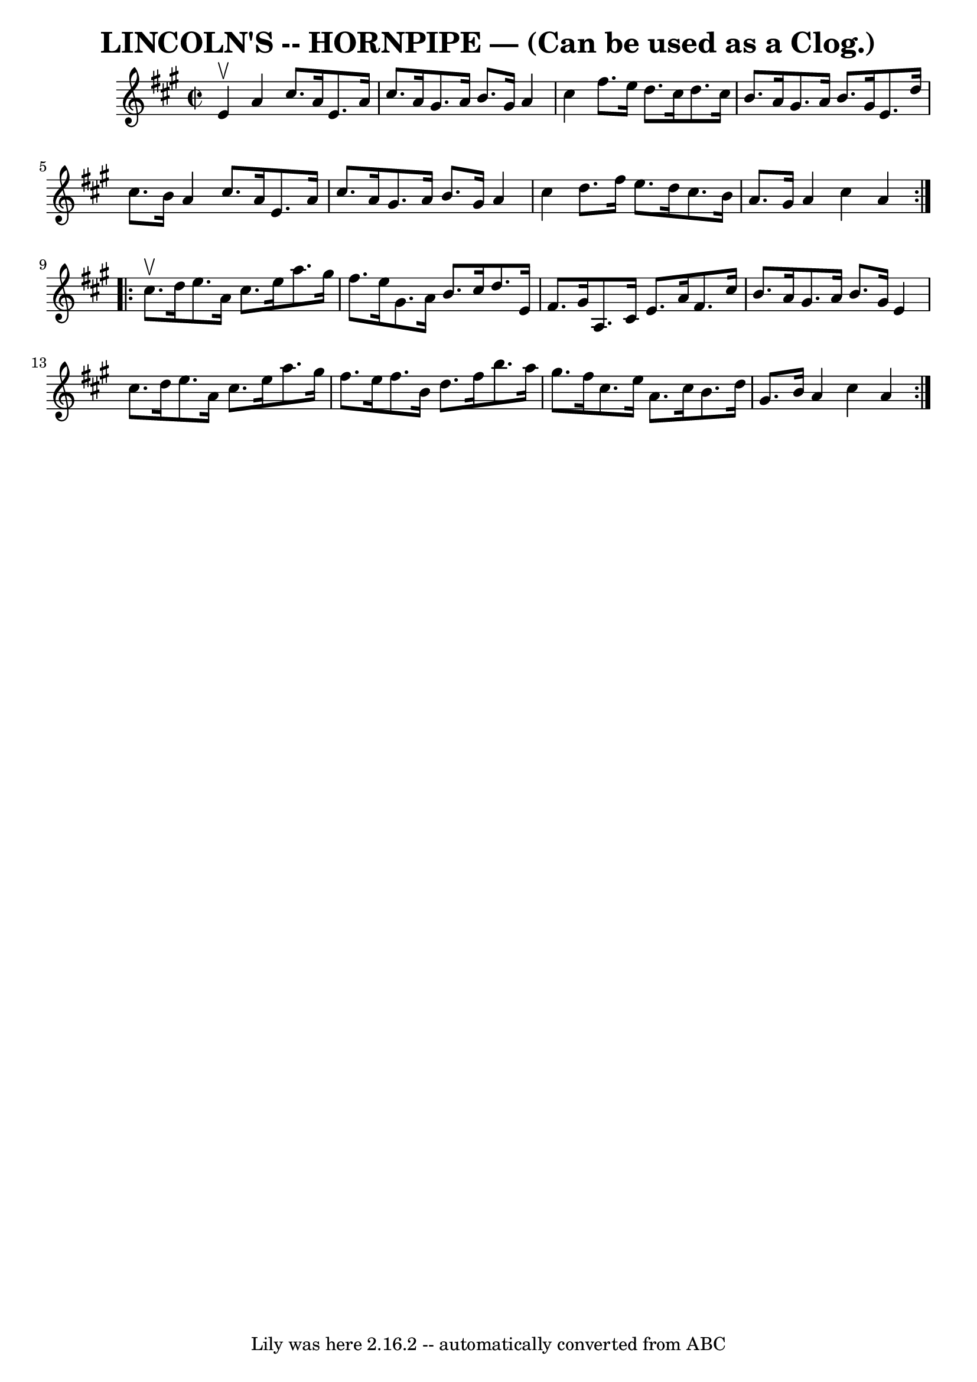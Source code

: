 \version "2.7.40"
\header {
	book = "Ryan's Mammoth Collection of Fiddle Tunes"
	crossRefNumber = "1"
	footnotes = ""
	tagline = "Lily was here 2.16.2 -- automatically converted from ABC"
	title = "LINCOLN'S -- HORNPIPE — (Can be used as a Clog.)"
}
voicedefault =  {
\set Score.defaultBarType = "empty"

\repeat volta 2 {
\override Staff.TimeSignature #'style = #'C
 \time 2/2 \key a \major e'4^\upbow       |
 a'4 cis''8. a'16  
 e'8. a'16 cis''8. a'16    |
 gis'8. a'16 b'8.    
gis'16 a'4 cis''4    |
 fis''8. e''16 d''8. cis''16    
d''8. cis''16 b'8. a'16    |
 gis'8. a'16 b'8. gis'16 
 e'8. d''16 cis''8. b'16    |
     |
 a'4 cis''8.   
 a'16 e'8. a'16 cis''8. a'16    |
 gis'8. a'16 b'8.   
 gis'16 a'4 cis''4    |
 d''8. fis''16 e''8. d''16    
cis''8. b'16 a'8. gis'16    |
 a'4 cis''4 a'4    }     
\repeat volta 2 { cis''8.^\upbow d''16        |
 e''8. a'16    
cis''8. e''16 a''8. gis''16 fis''8. e''16    |
 gis'8.   
 a'16 b'8. cis''16 d''8. e'16 fis'8. gis'16    |
 a8. 
 cis'16 e'8. a'16 fis'8. cis''16 b'8. a'16    |
   
gis'8. a'16 b'8. gis'16 e'4 cis''8. d''16    |
     
|
 e''8. a'16 cis''8. e''16 a''8. gis''16 fis''8.    
e''16    |
 fis''8. b'16 d''8. fis''16 b''8. a''16    
gis''8. fis''16    |
 cis''8. e''16 a'8. cis''16 b'8.    
d''16 gis'8. b'16    |
 a'4 cis''4 a'4    }   
}

\score{
    <<

	\context Staff="default"
	{
	    \voicedefault 
	}

    >>
	\layout {
	}
	\midi {}
}
